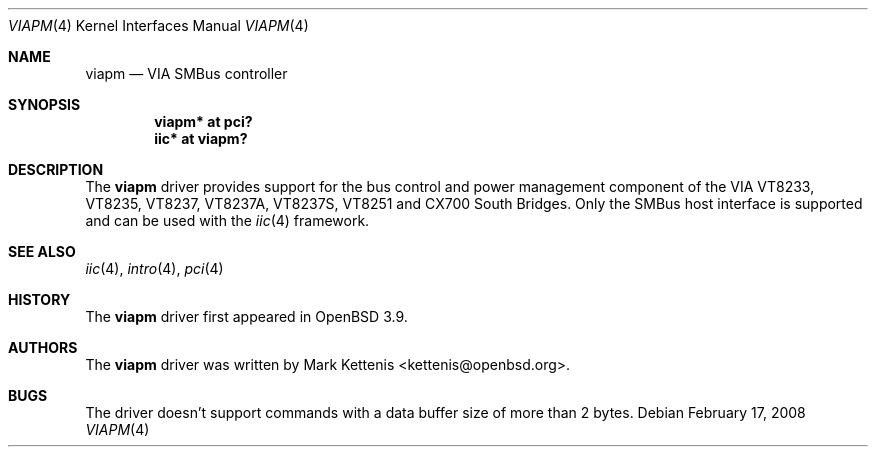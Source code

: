 .\"
.\" Copyright (c) 2006 Mark Kettenis <kettenis@openbsd.org>
.\"
.\" Permission to use, copy, modify, and distribute this software for any
.\" purpose with or without fee is hereby granted, provided that the above
.\" copyright notice and this permission notice appear in all copies.
.\"
.\" THE SOFTWARE IS PROVIDED "AS IS" AND THE AUTHOR DISCLAIMS ALL WARRANTIES
.\" WITH REGARD TO THIS SOFTWARE INCLUDING ALL IMPLIED WARRANTIES OF
.\" MERCHANTABILITY AND FITNESS. IN NO EVENT SHALL THE AUTHOR BE LIABLE FOR
.\" ANY SPECIAL, DIRECT, INDIRECT, OR CONSEQUENTIAL DAMAGES OR ANY DAMAGES
.\" WHATSOEVER RESULTING FROM LOSS OF USE, DATA OR PROFITS, WHETHER IN AN
.\" ACTION OF CONTRACT, NEGLIGENCE OR OTHER TORTIOUS ACTION, ARISING OUT OF
.\" OR IN CONNECTION WITH THE USE OR PERFORMANCE OF THIS SOFTWARE.
.\"
.Dd $Mdocdate: February 17 2008 $
.Dt VIAPM 4
.Os
.Sh NAME
.Nm viapm
.Nd VIA SMBus controller
.Sh SYNOPSIS
.Cd "viapm* at pci?"
.Cd "iic* at viapm?"
.Sh DESCRIPTION
The
.Nm
driver provides support for the bus control and power management
component of the VIA VT8233, VT8235, VT8237, VT8237A, VT8237S, VT8251
and CX700 South Bridges.
Only the SMBus host interface is supported and can be used with the
.Xr iic 4
framework.
.Sh SEE ALSO
.Xr iic 4 ,
.Xr intro 4 ,
.Xr pci 4
.Sh HISTORY
The
.Nm
driver first appeared in
.Ox 3.9 .
.Sh AUTHORS
The
.Nm
driver was written by
.An Mark Kettenis Aq kettenis@openbsd.org .
.Sh BUGS
The driver doesn't support commands with a data buffer size of more
than 2 bytes.
